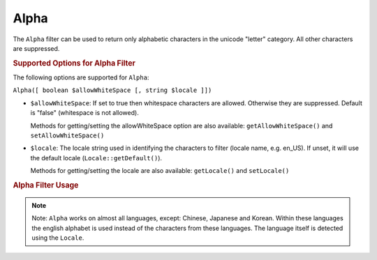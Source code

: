 .. _zend.i18n.filter.alpha:

Alpha
-----

The ``Alpha`` filter can be used to return only alphabetic characters in the unicode "letter" category. All other
characters are suppressed.

.. _zend.i18n.filter.alpha.options:

.. rubric:: Supported Options for Alpha Filter

The following options are supported for ``Alpha``:

``Alpha([ boolean $allowWhiteSpace [, string $locale ]])``

- ``$allowWhiteSpace``: If set to true then whitespace characters are allowed. Otherwise they are suppressed.
  Default is "false" (whitespace is not allowed).

  Methods for getting/setting the allowWhiteSpace option are also available: ``getAllowWhiteSpace()`` and
  ``setAllowWhiteSpace()``

- ``$locale``: The locale string used in identifying the characters to filter (locale name, e.g. en_US). If unset,
  it will use the default locale (``Locale::getDefault()``).

  Methods for getting/setting the locale are also available: ``getLocale()`` and ``setLocale()``

.. _zend.i18n.filter.alpha.usage:

.. rubric:: Alpha Filter Usage

.. code-block:: php
   :linenos:

   // Default settings, deny whitespace
   $filter = new \Zend\I18n\Filter\Alpha();
   echo $filter->filter("This is (my) content: 123");
   // Returns "Thisismycontent"

   // Allow whitespace
   $filter = new \Zend\I18n\Filter\Alpha(true);
   echo $filter->filter("This is (my) content: 123");
   // Returns "This is my content "

.. note::

   Note: ``Alpha`` works on almost all languages, except: Chinese, Japanese and Korean. Within these languages the
   english alphabet is used instead of the characters from these languages. The language itself is detected using
   the ``Locale``.


